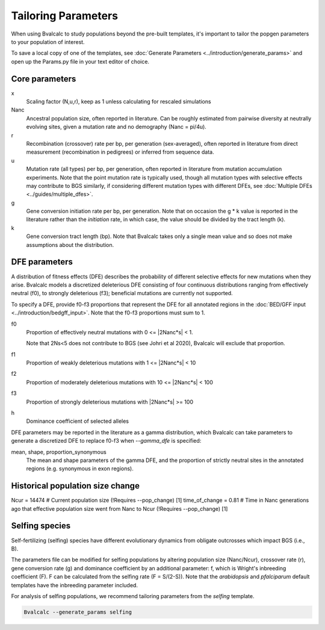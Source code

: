 Tailoring Parameters
=========================

When using Bvalcalc to study populations beyond the pre-built templates, it's important to tailor the popgen parameters to your population of interest.

To save a local copy of one of the templates, see :doc:`Generate Parameters <../introduction/generate_params>` and open up the Params.py file in your text editor of choice.

Core parameters
----------------
x 
    Scaling factor (N,u,r), keep as 1 unless calculating for rescaled simulations
Nanc 
    Ancestral population size, often reported in literature. Can be roughly estimated from pairwise diversity at neutrally evolving sites, given a mutation rate and no demography (Nanc = pi/4u).
r
    Recombination (crossover) rate per bp, per generation (sex-averaged), often reported in literature from direct measurement (recombination in pedigrees) or inferred from sequence data. 
u   
    Mutation rate (all types) per bp, per generation, often reported in literature from mutation accumulation experiments. Note that the point mutation rate is typically used, though all mutation types with selective effects may contribute to BGS similarly, if considering different mutation types with different DFEs, see :doc:`Multiple DFEs <../guides/multiple_dfes>`. 
g 
    Gene conversion initiation rate per bp, per generation. Note that on occasion the g * k value is reported in the literature rather than the *initiation* rate, in which case, the value should be divided by the tract length (k). 
k
    Gene conversion tract length (bp). Note that Bvalcalc takes only a single mean value and so does not make assumptions about the distribution.

DFE parameters
----------------

A distribution of fitness effects (DFE) describes the probability of different selective effects for new mutations when they arise.
Bvalcalc models a discretized deleterious DFE consisting of four continuous distributions ranging from effectively neutral (f0), to strongly deleterious (f3); beneficial mutations are currently not supported.

To specify a DFE, provide f0-f3 proportions that represent the DFE for all annotated regions in the :doc:`BED/GFF input <../introduction/bedgff_input>`. Note that the f0-f3 proportions must sum to 1.


f0 
    Proportion of effectively neutral mutations with 0 <= \|2Nanc*s| < 1.
    
    Note that 2Ns<5 does not contribute to BGS (see Johri et al 2020), Bvalcalc will exclude that proportion.
f1
    Proportion of weakly deleterious mutations with 1 <= \|2Nanc*s| < 10
f2 
    Proportion of moderately deleterious mutations with 10 <= \|2Nanc*s| < 100
f3
    Proportion of strongly deleterious mutations with \|2Nanc*s| >= 100
h
    Dominance coefficient of selected alleles

DFE parameters may be reported in the literature as a gamma distribution, which Bvalcalc can take parameters to generate a discretized DFE to replace f0-f3 when `-\-gamma_dfe` is specified:

mean, shape, proportion_synonymous 
    The mean and shape parameters of the gamma DFE, and the proportion of strictly neutral sites in the annotated regions (e.g. synonymous in exon regions). 


Historical population size change
----------------------------------

Ncur = 14474 # Current population size (!Requires --pop_change) [1]
time_of_change = 0.81 # Time in Nanc generations ago that effective population size went from Nanc to Ncur (!Requires --pop_change) [1]


Selfing species
---------------

Self-fertilizing (selfing) species have different evolutionary dynamics from obligate outcrosses which impact BGS (i.e., B).

The parameters file can be modified for selfing populations by altering population size (Nanc/Ncur), crossover rate (r), gene conversion rate (g) and dominance coefficient by an additional parameter: f, which is Wright's inbreeding coefficient (F). F can be calculated from the selfing rate (F = S/(2-S)). Note that the `arabidopsis` and `pfalciparum` default templates have the inbreeding parameter included.

For analysis of selfing populations, we recommend tailoring parameters from the `selfing` template.

.. code-block:: bash

    Bvalcalc --generate_params selfing


